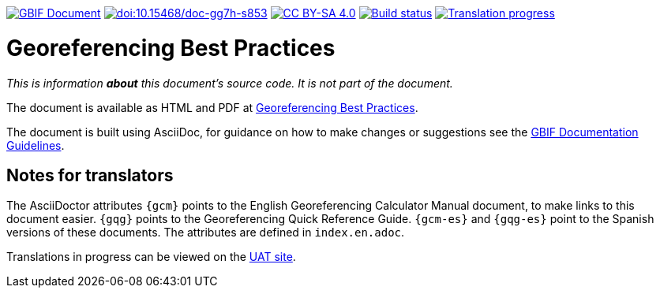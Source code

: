 https://docs.gbif.org/documentation-guidelines/[image:https://docs.gbif.org/documentation-guidelines/gbif-document-shield.svg[GBIF Document]]
https://doi.org/10.15468/doc-gg7h-s853[image:https://zenodo.org/badge/DOI/10.15468/doc-gg7h-s853.svg[doi:10.15468/doc-gg7h-s853]]
https://creativecommons.org/licenses/by-sa/4.0/[image:https://img.shields.io/badge/License-CC%20BY%2D-SA%204.0-lightgrey.svg[CC BY-SA 4.0]]
https://builds.gbif.org/job/doc-georeferencing-best-practices/lastBuild/console[image:https://builds.gbif.org/job/doc-georeferencing-best-practices/badge/icon[Build status]]
https://crowdin.com/project/georeferencing-best-practices[image:https://badges.crowdin.net/georeferencing-best-practices/localized.svg[Translation progress]]

= Georeferencing Best Practices

_This is information *about* this document's source code.  It is not part of the document._

The document is available as HTML and PDF at https://docs.gbif.org/georeferencing-best-practices/1.0/[Georeferencing Best Practices].

The document is built using AsciiDoc, for guidance on how to make changes or suggestions see the https://docs.gbif.org/documentation-guidelines/[GBIF Documentation Guidelines].

== Notes for translators

The AsciiDoctor attributes `{gcm}` points to the English Georeferencing Calculator Manual document, to make links to this document easier.  `{gqg}` points to the Georeferencing Quick Reference Guide.  `{gcm-es}` and `{gqg-es}` point to the Spanish versions of these documents.  The attributes are defined in `index.en.adoc`.

Translations in progress can be viewed on the https://docs.gbif-uat.org/georeferencing-best-practices/[UAT site].
